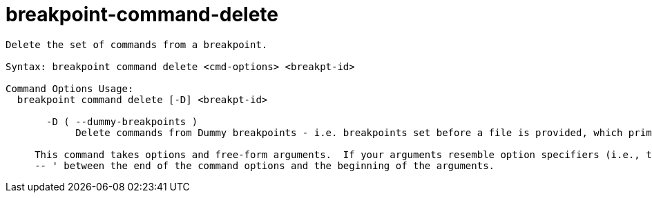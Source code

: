 = breakpoint-command-delete

----
Delete the set of commands from a breakpoint.

Syntax: breakpoint command delete <cmd-options> <breakpt-id>

Command Options Usage:
  breakpoint command delete [-D] <breakpt-id>

       -D ( --dummy-breakpoints )
            Delete commands from Dummy breakpoints - i.e. breakpoints set before a file is provided, which prime new targets.
     
     This command takes options and free-form arguments.  If your arguments resemble option specifiers (i.e., they start with a - or --), you must use '
     -- ' between the end of the command options and the beginning of the arguments.
----